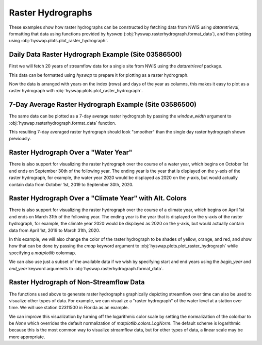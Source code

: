 
Raster Hydrographs
------------------

These examples show how raster hydrographs can be constructed by fetching data from NWIS using `dataretrieval`, formatting that data using functions provided by `hyswap` (:obj:`hyswap.rasterhydrograph.format_data`), and then plotting using :obj:`hyswap.plots.plot_raster_hydrograph`.


Daily Data Raster Hydrograph Example (Site 03586500)
****************************************************

First we will fetch 20 years of streamflow data for a single site from NWIS using the `dataretrieval` package.

.. plot::
    :context: reset
    :include-source:

    # get data from a single site
    siteno = "03586500"
    df, _ = dataretrieval.nwis.get_dv(siteno, parameterCd="00060",
                                      start="2000-01-01", end="2020-12-31")

This data can be formatted using `hyswap` to prepare it for plotting as a
raster hydrograph.

.. plot::
    :context:
    :include-source:

    # format the data
    df_formatted = hyswap.rasterhydrograph.format_data(df, '00060_Mean')

Now the data is arranged with years on the index (rows) and days of the year as columns, this makes it easy to plot as a raster hydrograph with :obj:`hyswap.plots.plot_raster_hydrograph`.

.. plot::
    :context:
    :include-source:

    # plot
    fig, ax = plt.subplots()
    ax = hyswap.plots.plot_raster_hydrograph(
        df_formatted, ax=ax,
        title=f"Raster Hydrograph for Site {siteno}")
    plt.show()


7-Day Average Raster Hydrograph Example (Site 03586500)
*******************************************************

The same data can be plotted as a 7-day average raster hydrograph by passing the `window_width` argument to :obj:`hyswap.rasterhydrograph.format_data` function.

.. plot::
    :context: reset
    :include-source:

    # get data from a single site
    siteno = "03586500"
    df, _ = dataretrieval.nwis.get_dv(siteno, parameterCd="00060",
                                      start="2000-01-01", end="2020-12-31")

    # format the data for a 7-day rolling average
    df_formatted = hyswap.rasterhydrograph.format_data(
        df, '00060_Mean', window_width='7-day')

    # plot
    fig, ax = plt.subplots()
    ax = hyswap.plots.plot_raster_hydrograph(
        df_formatted, ax=ax,
        title=f"7-Day Average Raster Hydrograph for Site {siteno}",
        cbarlab='7-Day Average Streamflow, cubic feet per second')
    plt.show()


This resulting 7-day averaged raster hydrograph should look "smoother" than the single day raster hydrograph shown previously.


Raster Hydrograph Over a "Water Year"
*************************************

There is also support for visualizing the raster hydrograph over the course of a water year, which begins on October 1st and ends on September 30th of the following year.
The ending year is the year that is displayed on the y-axis of the raster hydrograph, for example, the water year 2020 would be displayed as 2020 on the y-axis, but would actually contain data from October 1st, 2019 to September 30th, 2020.

.. plot::
    :context: reset
    :include-source:

    # get data from a single site
    siteno = "08110500"
    df, _ = dataretrieval.nwis.get_dv(siteno, parameterCd="00060",
                                      start="1975-01-01", end="1995-12-31")

    # format the data
    df_formatted = hyswap.rasterhydrograph.format_data(
        df, '00060_Mean', year_type='water')

    # plot
    fig, ax = plt.subplots()
    ax = hyswap.plots.plot_raster_hydrograph(
        df_formatted, ax=ax,
        title=f"'Water Year' Raster Hydrograph for Site {siteno}",
        xlab='Month', ylab='Water Year')
    plt.show()


Raster Hydrograph Over a "Climate Year" with Alt. Colors
*********************************************************

There is also support for visualizing the raster hydrograph over the course of a climate year, which begins on April 1st and ends on March 31th of the following year.
The ending year is the year that is displayed on the y-axis of the raster hydrograph, for example, the climate year 2020 would be displayed as 2020 on the y-axis, but would actually contain data from April 1st, 2019 to March 31th, 2020.

In this example, we will also change the color of the raster hydrograph to be shades of yellow, orange, and red, and show how that can be done by passing the `cmap` keyword argument to :obj:`hyswap.plots.plot_raster_hydrograph` while specifying a `matplotlib` colormap.

.. plot::
    :context: reset
    :include-source:

    # get data from a single site
    siteno = "12205000"
    df, _ = dataretrieval.nwis.get_dv(siteno, parameterCd="00060",
                                      start="1995-01-01", end="2015-12-31")

    # format the data
    df_formatted = hyswap.rasterhydrograph.format_data(
        df, '00060_Mean', year_type='climate')

    # plot
    fig, ax = plt.subplots()
    ax = hyswap.plots.plot_raster_hydrograph(
        df_formatted, ax=ax,
        title=f"'Climate Year' Raster Hydrograph for Site {siteno}",
        xlab='Month', ylab='Climate Year',
        cmap='YlOrRd')
    plt.show()


We can also use just a subset of the available data if we wish by specifying start and end years using the `begin_year` and `end_year` keyword arguments to :obj:`hyswap.rasterhydrograph.format_data`.

.. plot::
    :context: reset
    :include-source:

    # get data from a single site
    siteno = "12205000"
    df, _ = dataretrieval.nwis.get_dv(siteno, parameterCd="00060",
                                      start="1995-01-01", end="2015-12-31")

    # format the data to years 2000-2010
    df_formatted = hyswap.rasterhydrograph.format_data(
        df, '00060_Mean', year_type='climate',
        begin_year=2000, end_year=2010)

    # plot
    fig, ax = plt.subplots()
    ax = hyswap.plots.plot_raster_hydrograph(
        df_formatted, ax=ax,
        title=f"2000-2010 'Climate Year' Raster Hydrograph for Site {siteno}",
        xlab='Month', ylab='Climate Year',
        cmap='YlOrRd')
    plt.show()


Raster Hydrograph of Non-Streamflow Data
****************************************

The functions used above to generate raster hydrographs graphically depicting streamflow over time can also be used to visualize other types of data.
For example, we can visualize a "raster hydrograph" of the water level at a station over time.
We will use station 02311500 in Florida as an example.

.. plot::
    :context: reset
    :include-source:

    # get stage data from a single site
    siteno = "02311500"
    parameterCd = "00065"  # code for gage height
    df, _ = dataretrieval.nwis.get_dv(siteno, parameterCd=parameterCd,
                                      start="2000-01-01", end="2020-12-31")

    # format the data
    df_formatted = hyswap.rasterhydrograph.format_data(
        df, '00065_Mean')

    # plot
    fig, ax = plt.subplots()
    ax = hyswap.plots.plot_raster_hydrograph(
        df_formatted, ax=ax,
        title=f"Stage 'Raster Hydrograph' for Site {siteno}",
        cmap='cool', cbarlab='Gage height, feet')
    plt.show()


We can improve this visualization by turning off the logarithmic color scale by setting the normalization of the colorbar to be `None` which overrides the default normalization of `matplotlib.colors.LogNorm`.
The default scheme is logarithmic because this is the most common way to visualize streamflow data, but for other types of data, a linear scale may be more appropriate.


.. plot::
    :context: reset
    :include-source:

    # get stage data from a single site
    siteno = "02311500"
    parameterCd = "00065"  # code for gage height
    df, _ = dataretrieval.nwis.get_dv(siteno, parameterCd=parameterCd,
                                      start="2000-01-01", end="2020-12-31")

    # format the data
    df_formatted = hyswap.rasterhydrograph.format_data(
        df, '00065_Mean')

    # plot
    fig, ax = plt.subplots()
    ax = hyswap.plots.plot_raster_hydrograph(
        df_formatted, ax=ax,
        title=f"Stage 'Raster Hydrograph' for Site {siteno}",
        cmap='cool', cbarlab='Gage height, feet', norm=None)
    plt.show()